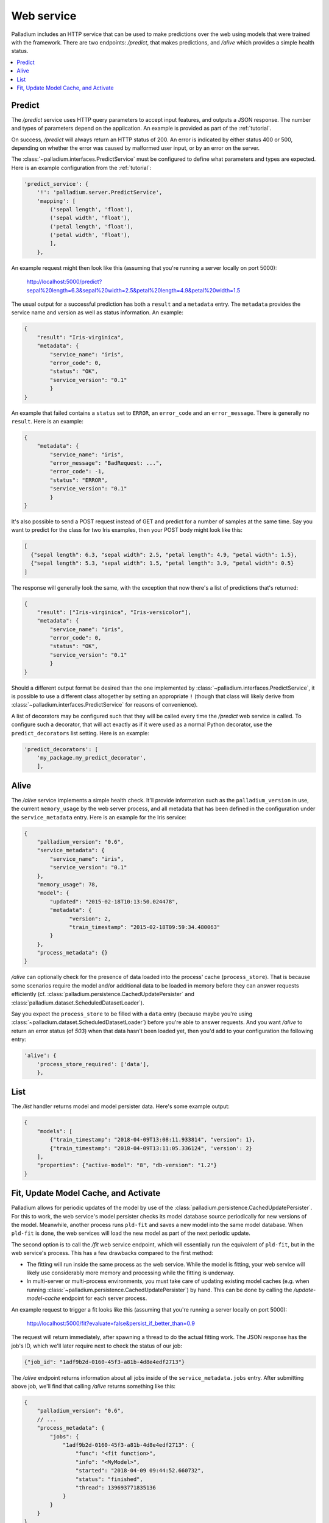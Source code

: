 .. _web-service:

Web service
===========

Palladium includes an HTTP service that can be used to make predictions over
the web using models that were trained with the framework.  There are
two endpoints: */predict*, that makes predictions, and */alive* which
provides a simple health status.

.. contents::
   :local:

Predict
-------

The */predict* service uses HTTP query parameters to accept input
features, and outputs a JSON response.  The number and types of
parameters depend on the application.  An example is provided as part
of the :ref:`tutorial`.

On success, */predict* will always return an HTTP status of 200.  An
error is indicated by either status 400 or 500, depending on whether
the error was caused by malformed user input, or by an error on the
server.

The :class:`~palladium.interfaces.PredictService` must be configured to
define what parameters and types are expected.  Here is an example
configuration from the :ref:`tutorial`:

.. code-block:: python

    'predict_service': {
        '!': 'palladium.server.PredictService',
        'mapping': [
            ('sepal length', 'float'),
            ('sepal width', 'float'),
            ('petal length', 'float'),
            ('petal width', 'float'),
            ],
        },

An example request might then look like this (assuming that you're
running a server locally on port 5000):

  http://localhost:5000/predict?sepal%20length=6.3&sepal%20width=2.5&petal%20length=4.9&petal%20width=1.5

The usual output for a successful prediction has both a ``result`` and
a ``metadata`` entry. The ``metadata`` provides the service name and
version as well as status information. An example:

.. code-block:: json

  {
      "result": "Iris-virginica",
      "metadata": {
          "service_name": "iris",
          "error_code": 0,
          "status": "OK",
          "service_version": "0.1"
          }
  }

An example that failed contains a ``status`` set to ``ERROR``, an
``error_code`` and an ``error_message``.  There is generally no
``result``.  Here is an example:

.. code-block:: json

  {
      "metadata": {
          "service_name": "iris",
          "error_message": "BadRequest: ...",
          "error_code": -1,
          "status": "ERROR",
          "service_version": "0.1"
          }
  }

It's also possible to send a POST request instead of GET and predict
for a number of samples at the same time.  Say you want to predict for
the class for two Iris examples, then your POST body might look like
this:

.. code-block:: json

  [
    {"sepal length": 6.3, "sepal width": 2.5, "petal length": 4.9, "petal width": 1.5},
    {"sepal length": 5.3, "sepal width": 1.5, "petal length": 3.9, "petal width": 0.5}
  ]

The response will generally look the same, with the exception that now
there's a list of predictions that's returned:

.. code-block:: json

  {
      "result": ["Iris-virginica", "Iris-versicolor"],
      "metadata": {
          "service_name": "iris",
          "error_code": 0,
          "status": "OK",
          "service_version": "0.1"
          }
  }

Should a different output format be desired than the one implemented
by :class:`~palladium.interfaces.PredictService`, it is possible to use a
different class altogether by setting an appropriate ``!``
(though that class will likely derive from
:class:`~palladium.interfaces.PredictService` for reasons of convenience).

A list of decorators may be configured such that they will be called
every time the */predict* web service is called.  To configure such a
decorator, that will act exactly as if it were used as a normal Python
decorator, use the ``predict_decorators`` list setting.  Here is an
example:

.. code-block:: python

    'predict_decorators': [
        'my_package.my_predict_decorator',
        ],

Alive
-----

The */alive* service implements a simple health check.  It'll provide
information such as the ``palladium_version`` in use, the current
``memory_usage`` by the web server process, and all metadata that has
been defined in the configuration under the ``service_metadata``
entry. Here is an example for the Iris service:

.. code-block:: json

  {
      "palladium_version": "0.6",
      "service_metadata": {
          "service_name": "iris",
          "service_version": "0.1"
      },
      "memory_usage": 78,
      "model": {
          "updated": "2015-02-18T10:13:50.024478",
          "metadata": {
                "version": 2,
                "train_timestamp": "2015-02-18T09:59:34.480063"
          }
      },
      "process_metadata": {}
  }

*/alive* can optionally check for the presence of data loaded into the
process' cache (``process_store``).  That is because some scenarios
require the model and/or additional data to be loaded in memory before
they can answer requests efficiently
(cf. :class:`palladium.persistence.CachedUpdatePersister` and
:class:`palladium.dataset.ScheduledDatasetLoader`).

Say you expect the ``process_store`` to be filled with a ``data``
entry (because maybe you're using
:class:`~palladium.dataset.ScheduledDatasetLoader`) before you're able to
answer requests.  And you want */alive* to return an error status (of
*503*) when that data hasn't been loaded yet, then you'd add to your
configuration the following entry:

.. code-block:: python

    'alive': {
        'process_store_required': ['data'],
        },

List
----

The */list* handler returns model and model persister data.  Here's
some example output:

.. code-block:: json

   {
       "models": [
           {"train_timestamp": "2018-04-09T13:08:11.933814", "version": 1},
           {"train_timestamp": "2018-04-09T13:11:05.336124", 'version': 2}
       ],
       "properties": {"active-model": "8", "db-version": "1.2"}
   }

Fit, Update Model Cache, and Activate
-------------------------------------

Palladium allows for periodic updates of the model by use of the
:class:`palladium.persistence.CachedUpdatePersister`.  For this to
work, the web service's model persister checks its model database
source periodically for new versions of the model.  Meanwhile, another
process runs ``pld-fit`` and saves a new model into the same model
database.  When ``pld-fit`` is done, the web services will load the
new model as part of the next periodic update.

The second option is to call the */fit* web service endpoint, which
will essentially run the equivalent of ``pld-fit``, but in the web
service's process.  This has a few drawbacks compared to the first
method:

- The fitting will run inside the same process as the web service.
  While the model is fitting, your web service will likely use
  considerably more memory and processing while the fitting is
  underway.

- In multi-server or multi-process environments, you must take care of
  updating existing model caches (e.g. when running
  :class:`~palladium.persistence.CachedUpdatePersister`) by hand.  This
  can be done by calling the */update-model-cache* endpoint for each
  server process.

An example request to trigger a fit looks like this (assuming that
you're running a server locally on port 5000):

  http://localhost:5000/fit?evaluate=false&persist_if_better_than=0.9

The request will return immediately, after spawning a thread to do the
actual fitting work.  The JSON response has the job's ID, which we'll
later require next to check the status of our job:

.. code-block:: json

  {"job_id": "1adf9b2d-0160-45f3-a81b-4d8e4edf2713"}

The */alive* endpoint returns information about all jobs inside of the
``service_metadata.jobs`` entry.  After submitting above job, we'll
find that calling */alive* returns something like this:

.. code-block:: json

  {
      "palladium_version": "0.6",
      // ...
      "process_metadata": {
          "jobs": {
              "1adf9b2d-0160-45f3-a81b-4d8e4edf2713": {
                  "func": "<fit function>",
                  "info": "<MyModel>",
                  "started": "2018-04-09 09:44:52.660732",
                  "status": "finished",
                  "thread": 139693771835136
              }
          }
      }
  }

The ``finished`` status indicates that the job was successfully
completed.  ``info`` contains a string representation of the
function's return value.

When using a cached persister, you may also want to run the
*/update-model-cache* endpoint, which runs another job asynchronously,
the same way that */fit* does, that is, by returning an id and
storing information about the job inside of ``process_metadata``.
*/update-model-cache* will update the cache of any caching model
persisters, such as
:class:`~palladium.persistence.CachedUpdatePersister`.

The */fit* and */update-model-cache* endpoints aren't registered by
default with the Flask app.  To register the two endpoints, you can
either call the Flask app's ``add_url_rules`` directly or use the
convenience function :func:`palladium.server.add_url_rule` instead
inside of your configuration file.  An example of registering the two
endpoints is this:

.. code-block:: python

    'flask_add_url_rules': [
        {
            '!': 'palladium.server.add_url_rule',
            'rule': '/fit',
            'view_func': 'palladium.server.fit',
            'methods': ['POST'],
        },
        {
            '!': 'palladium.server.add_url_rule',
            'rule': '/update-model-cache',
            'view_func': 'palladium.server.update_model_cache',
            'methods': ['POST'],
        },
    ],

Another endpoint that's not registered by default is */activate*,
which works just like its command line counterpart: it takes a model
version and activates it in the model persister such that the next
prediction will use the active model.  The handler can be found at
:func:`palladium.server.activate`.  It requires a request parameter
called ``model_version``.
